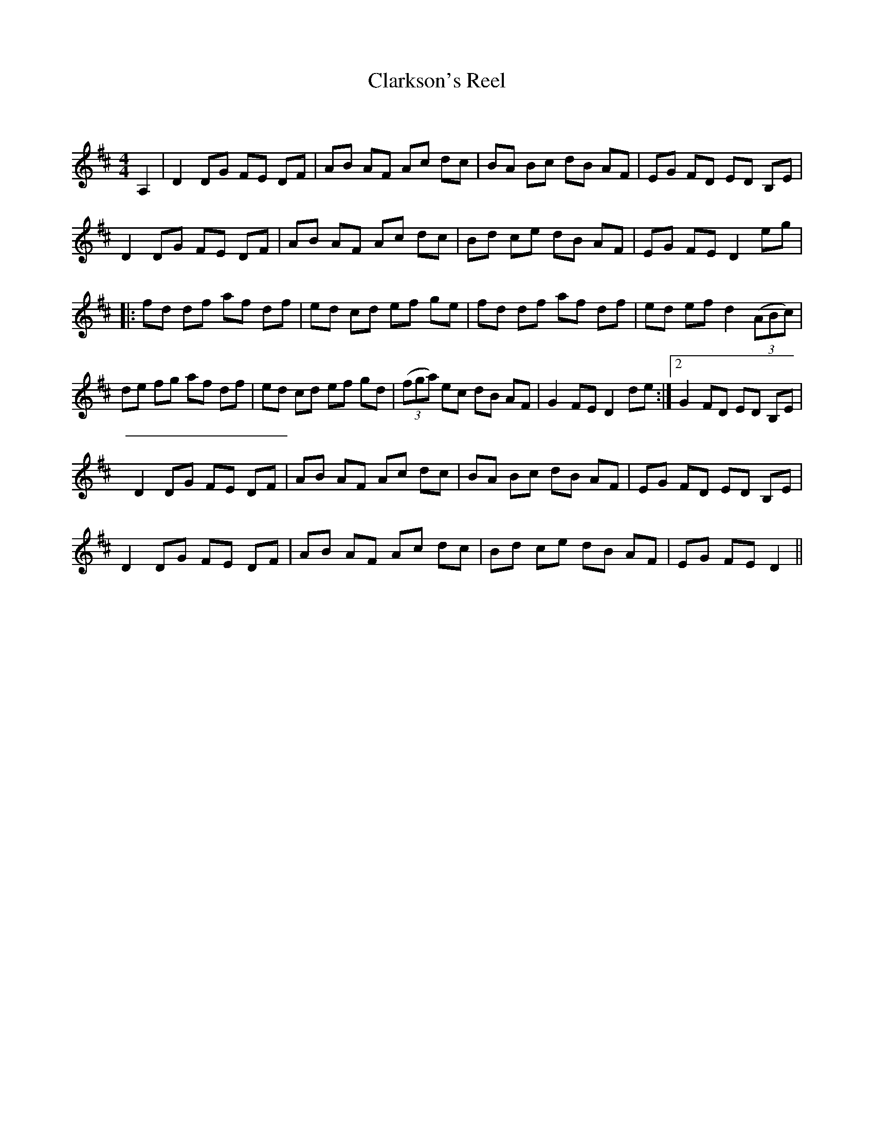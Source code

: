 X:1
T: Clarkson's Reel
C:
R:Reel
Q: 232
K:D
M:4/4
L:1/8
A,2|D2 DG FE DF|AB AF Ac dc|BA Bc dB AF|EG FD ED B,E|
D2 DG FE DF|AB AF Ac dc|Bd ce dB AF|EG FE D2 eg|
|:fd df af df|ed cd ef ge|fd df af df|ed ef d2 ((3ABc)|
de fg af df|ed cd ef gd|((3fga) ec dB AF|G2 FE D2 de:|2G2 FD ED B,E|
D2 DG FE DF|AB AF Ac dc|BA Bc dB AF|EG FD ED B,E|
D2 DG FE DF|AB AF Ac dc|Bd ce dB AF|EG FE D2||
